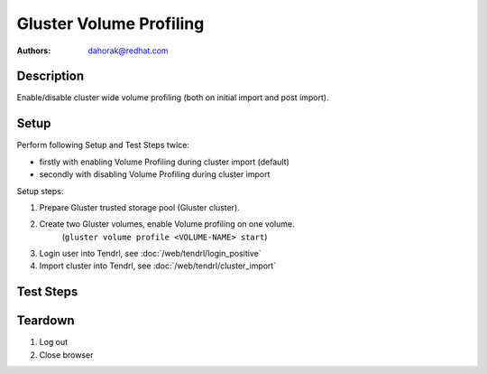 Gluster Volume Profiling
************************

:authors:
          - dahorak@redhat.com

Description
===========

Enable/disable cluster wide volume profiling
(both on initial import and post import).


Setup
=====

Perform following Setup and Test Steps twice:

* firstly with enabling Volume Profiling during cluster import (default)
* secondly with disabling Volume Profiling during cluster import

Setup steps:

#. Prepare Gluster trusted storage pool (Gluster cluster).
#. Create two Gluster volumes, enable Volume profiling on one volume.
    (``gluster volume profile <VOLUME-NAME> start``)
#. Login user into Tendrl, see :doc:`/web/tendrl/login_positive`
#. Import cluster into Tendrl, see :doc:`/web/tendrl/cluster_import`

Test Steps
==========

.. test_action::
   :step:
      Login to one of the gluster storage server via SSH and check
      if Volume Profiling is enabled or disabled for all Volumes.

      ``gluster volume profile <VOLUME-NAME> info``
   :result:
      Volume profiling for all volumes should be in the state (enabled or disabled) accordingly to the configured state during cluster import.

.. test_action::
   :step:
      Go to ``Clusters`` page.
   :result:
      List of clusters page is shown.

.. test_action::
   :step:
      Change the state of Volume Profiling by clicking on the respective menu item.
   :result:
      Popup message appear with following text: *Volume profiling updated successfully.*

.. test_action::
   :step:
      Wait a minute and check the state in *Volume Profile* column.
   :result:
      Volume profiling should be in the correct state (enabled or disabled).

.. test_action::
   :step:
      Login to one of the gluster storage server via SSH and check
      if Volume Profiling is enabled or disabled for all volumes.

      ``gluster volume profile <VOLUME-NAME> info``

   :result:
      Volume profiling should be in the correct state (enabled or disabled) for all volumes.

.. test_action::
   :step:
      Repeat the previous steps and change the Volume Profiling state (enabled/disabled) multiple times.

   :result:

.. test_action::
   :step:
      Enable Volume profiling.
   :result:

.. test_action::
   :step:
      Create new Gluster Volume and wait a minute.
   :result:

.. test_action::
   :step:
      Login to one of the gluster storage server via SSH and check
      if Volume Profiling is enabled or disabled for the new volume.

      ``gluster volume profile <VOLUME-NAME> info``

   :result:
      Volume profiling should be enabled for the new volume.


Teardown
========
#. Log out

#. Close browser

